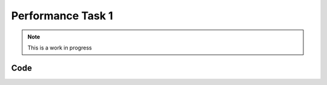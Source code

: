 Performance Task 1
==================

.. note::
   This is a work in progress

Code
----
.. code-block:: c++
   :linenos:

   moveForward(25, 18);
    allStop();
    // Read Cds Cell
    int cdsValue = getCdsColor();
    Sleep(1.5);
    // If blue
    if(cdsValue == 1)  {
        rotateCC(25, 106);
        Sleep(1.5);
        moveForward(25, 4);
    // If red
    } else if (cdsValue == 2) {
        moveForward(25, 3);
        Sleep(1.5);
        rotateCC(25, 107);
        Sleep(1.5);
        moveForward(25, 5.25);
    }
    Sleep(1.5);
    // Move backward from jukebox
    moveForward(-25, 6);
    jukebox_servo.SetDegree(5.0);
    Sleep(0.5);
    // Rotate to align heading to ramp starting position
    rotateCC(25, 90);

    Sleep(0.5);
    // Move forward to ramp starting position
    if(cdsValue == 1) {
        moveForward(25, 6);
    } else if(cdsValue == 2) {
        moveForward(25, 10);
    }
    Sleep(0.5);
    // Rotate towards ramp
    rotateCC(25, 90);
    Sleep(0.5);
    // Go up ramp
    moveForward(75, 30);
    Sleep(0.5);
    moveForward(-25, 30);
    Sleep(0.5);

.. doxygenfunction:: performance1
   :project: FEHRobot
